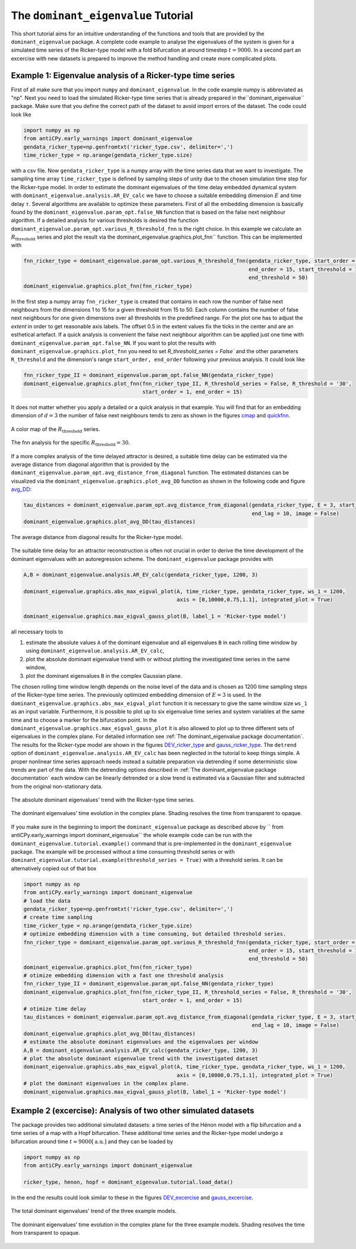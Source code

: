 The ``dominant_eigenvalue`` Tutorial
====================================

This short tutorial aims for an intuitive understanding of the functions and tools that are provided by the
``dominant_eigenvalue`` package. A complete code example to analyse the eigenvalues of the system is given for a
simulated time series of the Ricker-type model with a fold bifurcation at around timestep :math:`t=9000`. In a second
part an excercise with new datasets is prepared to improve the method handling and create more complicated plots.

Example 1: Eigenvalue analysis of a Ricker-type time series
-----------------------------------------------------------

First of all make sure that you import ``numpy`` and ``dominant_eigenvalue``. In the code example numpy is abbreviated
as "np". Next you need to load the simulated Ricker-type time series that is already prepared in the``dominant_eigenvalue``
package. Make sure that you define the correct path of the dataset to avoid import errors of the dataset. The code could
look like

.. code-block:: python

    import numpy as np
    from antiCPy.early_warnings import dominant_eigenvalue
    gendata_ricker_type=np.genfromtxt('ricker_type.csv', delimiter=',')
    time_ricker_type = np.arange(gendata_ricker_type.size)

with a csv file. Now ``gendata_ricker_type`` is a numpy array with the time series data that we want to investigate.
The sampling time array ``time_ricker_type`` is defined by sampling steps of unity due to the chosen simulation time
step for the Ricker-type model. In order to estimate the dominant eigenvalues of the time delay embedded dynamical system with ``dominant_eigenvalue.analysis.AR_EV_calc`` we have to choose a suitable embedding dimension :math:`E` and time delay :math:`\tau`. Several algorithms are
available to optimize these parameters. First of all the embedding dimension is basically found by the
``dominant_eigenvalue.param_opt.false_NN`` function that is based on the false next neighbour algorithm. If a detailed
analysis for various thresholds is desired the function ``dominant_eigenvalue.param_opt.various_R_threshold_fnn`` is the
right choice. In this example we calculate an :math:`R_{\text{threshold}}` series and plot the result via the
dominant_eigenvalue.graphics.plot_fnn`` function. This can be implemented with

.. code-block:: python

    fnn_ricker_type = dominant_eigenvalue.param_opt.various_R_threshold_fnn(gendata_ricker_type, start_order = 1,
                                                                            end_order = 15, start_threshold = 15,
                                                                            end_threshold = 50)
    dominant_eigenvalue.graphics.plot_fnn(fnn_ricker_type)

In the first step a numpy array ``fnn_ricker_type`` is created that contains in each row the number of false next
neighbours from the dimensions 1 to 15 for a given threshold from 15 to 50. Each column contains the number of false
next neighbours for one given dimensions over all thresholds in the predefined range. For the plot one has to adjust
the `extent` in order to get reasonable axis labels. The offset 0.5 in the extent values fix the ticks in the center
and are an esthetical artefact. If a quick analysis is convenient the false next neighbour algorithm can be applied
just one time with ``dominant_eigenvalue.param_opt.false_NN``. If you want to plot the results with
``dominant_eigenvalue.graphics.plot_fnn`` you need to set `R_threshold_series = False`` and the other parameters
``R_threshold`` and the dimension's range ``start_order, end_order`` following your previous analysis. It could look like

.. code-block:: python

    fnn_ricker_type_II = dominant_eigenvalue.param_opt.false_NN(gendata_ricker_type)
    dominant_eigenvalue.graphics.plot_fnn(fnn_ricker_type_II, R_threshold_series = False, R_threshold = '30',
                                          start_order = 1, end_order = 15)

It does not matter whether you apply a detailed or a quick analysis in that example. You will find that for an embedding
dimension of :math:`d =3` the number of false next neighbours tends to zero as shown in the figures cmap_ and quickfnn_.

.. _cmap:

.. figure:: docs/early_warnings/dominant_eigenvalue/images/fnn_nm_cmap.png
    :alt: alternate text
    :align: center
    :figclass: align-center
    :width: 50%

    A color map of the :math:`R_{\text{threshold}}` series.

.. _quickfnn:

.. figure:: docs/early_warnings/dominant_eigenvalue/images/quickfnn.png
    :alt: alternate text
    :align: center
    :figclass: align-center
    :width: 50%

    The fnn analysis for the specific :math:`R_{\text{threshold}} = 30`.


If a more complex analysis of the time delayed attractor is desired, a suitable time delay can be estimated via the
average distance from diagonal algorithm that is provided by the ``dominant_eigenvalue.param_opt.avg_distance_from_diagonal``
function. The estimated distances can be visualized via the ``dominant_eigenvalue.graphics.plot_avg_DD`` function as shown
in the following code and figure avg_DD_:

.. code-block:: python

    tau_distances = dominant_eigenvalue.param_opt.avg_distance_from_diagonal(gendata_ricker_type, E = 3, start_lag = 1,
                                                                             end_lag = 10, image = False)
    dominant_eigenvalue.graphics.plot_avg_DD(tau_distances)


.. _avg_DD:

.. figure:: docs/early_warnings/dominant_eigenvalue/images/avg_DD.png
    :alt: alternate text
    :align: center
    :figclass: align-center
    :width: 50%

    The average distance from diagonal results for the Ricker-type model.


The suitable time delay for an attractor reconstruction is often not crucial in order to derive the time development of
the dominant eigenvalues with an autoregression scheme. The ``dominant_eigenvalue`` package provides with

.. code-block:: python

    A,B = dominant_eigenvalue.analysis.AR_EV_calc(gendata_ricker_type, 1200, 3)

    dominant_eigenvalue.graphics.abs_max_eigval_plot(A, time_ricker_type, gendata_ricker_type, ws_1 = 1200,
                                                     axis = [0,10000,0.75,1.1], integrated_plot = True)

    dominant_eigenvalue.graphics.max_eigval_gauss_plot(B, label_1 = 'Ricker-type model')

all necessary tools to

#. estimate the absolute values ``A`` of the dominant eigenvalue and all eigenvalues ``B`` in each rolling time window by using ``dominant_eigenvalue.analysis.AR_EV_calc``,
#. plot the absolute dominant eigenvalue trend with or without plotting the investigated time series in the same window,
#. plot the dominant eigenvalues ``B`` in the complex Gaussian plane.

The chosen rolling time window length depends on the noise level of the data and is chosen as 1200 time sampling steps of
the Ricker-type time series. The previously optimized embedding dimension of :math:`E=3` is used. In the
``dominant_eigenvalue.graphics.abs_max_eigval_plot`` function it is necessary to give the same window size ``ws_1`` as
an input variable. Furthermore, it is possible to plot up to six eigenvalue time series and system variables at the same
time and to choose a marker for the bifurcation point. In the ``dominant_eigenvalue.graphics.max_eigval_gauss_plot`` it
is also allowed to plot up to three different sets of eigenvalues in the complex plane. For detailed information see
:ref:`The dominant_eigenvalue package documentation`. The results for the Ricker-type model are shown in the figures
DEV_ricker_type_ and gauss_ricker_type_. The ``detrend`` option of ``dominant_eigenvalue.analysis.AR_EV_calc`` has been
neglected in the tutorial to keep things simple. A proper nonlinear time series approach needs instead a suitable
preparation via detrending if some deterministic slow trends are part of the data. With the detrending options described
in :ref:`The dominant_eigenvalue package documentation` each window can be linearly detrended or a slow trend is estimated
via a Gaussian filter and subtracted from the original non-stationary data.

.. _DEV_ricker_type:

.. figure:: docs/early_warnings/dominant_eigenvalue/images/DEV_ricker_type.png
    :alt: alternate text
    :align: center
    :figclass: align-center
    :width: 50%

    The absolute dominant eigenvalues' trend with the Ricker-type time series.

.. _gauss_ricker_type:

.. figure:: docs/early_warnings/dominant_eigenvalue/images/gauss_ricker_type.png
    :alt: alternate text
    :align: center
    :figclass: align-center
    :width: 50%

    The dominant eigenvalues' time evolution in the complex plane. Shading resolves the time from transparent to opaque.

If you make sure in the beginning to import the ``dominant_eigenvalue`` package as described above by
`` from antiCPy.early_warnings import dominant_eigenvalue`` the whole example code can be run with the
``dominant_eigenvalue.tutorial.example()`` command that is pre-implemented in the ``dominant_eigenvalue``
package. The example will be processed without a time consuming threshold series or with
``dominant_eigenvalue.tutorial.example(threshold_series = True)`` with a threshold series. It can be alternatively copied
out of that box

.. code-block:: python

    import numpy as np
    from antiCPy.early_warnings import dominant_eigenvalue
    # load the data
    gendata_ricker_type=np.genfromtxt('ricker_type.csv', delimiter=',')
    # create time sampling
    time_ricker_type = np.arange(gendata_ricker_type.size)
    # optimize embedding dimension with a time consuming, but detailed threshold series.
    fnn_ricker_type = dominant_eigenvalue.param_opt.various_R_threshold_fnn(gendata_ricker_type, start_order = 1,
                                                                            end_order = 15, start_threshold = 15,
                                                                            end_threshold = 50)
    dominant_eigenvalue.graphics.plot_fnn(fnn_ricker_type)
    # otimize embedding dimension with a fast one threshold analysis
    fnn_ricker_type_II = dominant_eigenvalue.param_opt.false_NN(gendata_ricker_type)
    dominant_eigenvalue.graphics.plot_fnn(fnn_ricker_type_II, R_threshold_series = False, R_threshold = '30',
                                          start_order = 1, end_order = 15)
    # otimize time delay
    tau_distances = dominant_eigenvalue.param_opt.avg_distance_from_diagonal(gendata_ricker_type, E = 3, start_lag = 1,
                                                                             end_lag = 10, image = False)
    dominant_eigenvalue.graphics.plot_avg_DD(tau_distances)
    # estimate the absolute dominant eigenvalues and the eigenvalues per window
    A,B = dominant_eigenvalue.analysis.AR_EV_calc(gendata_ricker_type, 1200, 3)
    # plot the absolute dominant eigenvalue trend with the investigated dataset
    dominant_eigenvalue.graphics.abs_max_eigval_plot(A, time_ricker_type, gendata_ricker_type, ws_1 = 1200,
                                                     axis = [0,10000,0.75,1.1], integrated_plot = True)
    # plot the dominant eigenvalues in the complex plane.
    dominant_eigenvalue.graphics.max_eigval_gauss_plot(B, label_1 = 'Ricker-type model')


Example 2 (excercise): Analysis of two other simulated datasets
---------------------------------------------------------------

The package provides two additional simulated datasets: a time series of the Hénon model with a flip bifurcation and a
time series of a map with a Hopf bifurcation. These additional time series and the Ricker-type model undergo a bifurcation
around time :math:`t \approx 9000 [\text{a.u.}]` and they can be loaded by

.. code-block:: python

    import numpy as np
    from antiCPy.early_warnings import dominant_eigenvalue

    ricker_type, henon, hopf = dominant_eigenvalue.tutorial.load_data()

In the end the results could look similar to these in the figures DEV_excercise_ and gauss_excercise_.

.. _DEV_excercise:

.. figure:: docs/early_warnings/dominant_eigenvalue/images/AR_absDEV_ws1200_1000_1500_3models.png
    :alt: alternate text
    :align: center
    :figclass: align-center
    :width: 50%

    The total dominant eigenvalues' trend of the three example models.

.. _gauss_excercise:

.. figure:: docs/early_warnings/dominant_eigenvalue/images/AR_imaginary_plane_ws1200_1000_1500_3models.png
    :alt: alternate text
    :align: center
    :figclass: align-center
    :width: 50%

    The dominant eigenvalues' time evolution in the complex plane for the three example models. Shading resolves the time
    from transparent to opaque.

